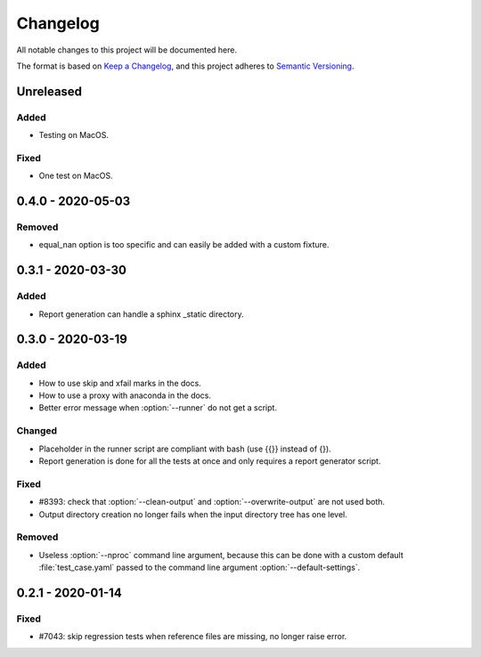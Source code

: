 .. _`changelog`:

Changelog
=========

All notable changes to this project will be documented here.

The format is based on `Keep a Changelog <https://keepachangelog.com/en/1.0.0/>`_,
and this project adheres to `Semantic Versioning <https://semver.org/spec/v2.0.0.html>`_.

Unreleased
----------

Added
~~~~~
- Testing on MacOS.

Fixed
~~~~~
- One test on MacOS.

0.4.0 - 2020-05-03
------------------

Removed
~~~~~~~
- equal_nan option is too specific and can easily be added with a custom fixture.

0.3.1 - 2020-03-30
------------------

Added
~~~~~
- Report generation can handle a sphinx _static directory.

0.3.0 - 2020-03-19
------------------

Added
~~~~~
- How to use skip and xfail marks in the docs.
- How to use a proxy with anaconda in the docs.
- Better error message when :option:`--runner` do not get a script.

Changed
~~~~~~~
- Placeholder in the runner script are compliant with bash (use {{}} instead of {}).
- Report generation is done for all the tests at once and only requires a report generator script.

Fixed
~~~~~
- #8393: check that :option:`--clean-output` and :option:`--overwrite-output` are not used both.
- Output directory creation no longer fails when the input directory tree has one level.

Removed
~~~~~~~
- Useless :option:`--nproc` command line argument, because this can be done with a custom default :file:`test_case.yaml` passed to the command line argument :option:`--default-settings`.

0.2.1 - 2020-01-14
------------------

Fixed
~~~~~
- #7043: skip regression tests when reference files are missing, no longer raise error.
